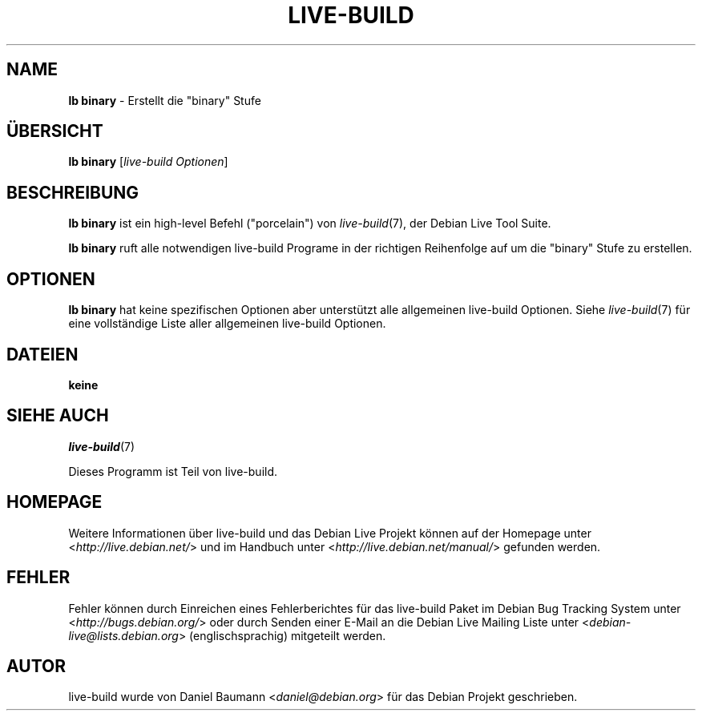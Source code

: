 .\"*******************************************************************
.\"
.\" This file was generated with po4a. Translate the source file.
.\"
.\"*******************************************************************
.TH LIVE\-BUILD 1 14.12.2010 2.0.9 "Debian Live Projekt"

.SH NAME
\fBlb binary\fP \- Erstellt die "binary" Stufe

.SH ÜBERSICHT
\fBlb binary\fP [\fIlive\-build Optionen\fP]

.SH BESCHREIBUNG
\fBlb binary\fP ist ein high\-level Befehl ("porcelain") von \fIlive\-build\fP(7),
der Debian Live Tool Suite.
.PP
\fBlb binary\fP ruft alle notwendigen live\-build Programe in der richtigen
Reihenfolge auf um die "binary" Stufe zu erstellen.

.SH OPTIONEN
\fBlb binary\fP hat keine spezifischen Optionen aber unterstützt alle
allgemeinen live\-build Optionen. Siehe \fIlive\-build\fP(7) für eine
vollständige Liste aller allgemeinen live\-build Optionen.

.SH DATEIEN
.IP \fBkeine\fP 4

.SH "SIEHE AUCH"
\fIlive\-build\fP(7)
.PP
Dieses Programm ist Teil von live\-build.

.SH HOMEPAGE
Weitere Informationen über live\-build und das Debian Live Projekt können auf
der Homepage unter <\fIhttp://live.debian.net/\fP> und im Handbuch
unter <\fIhttp://live.debian.net/manual/\fP> gefunden werden.

.SH FEHLER
Fehler können durch Einreichen eines Fehlerberichtes für das live\-build
Paket im Debian Bug Tracking System unter
<\fIhttp://bugs.debian.org/\fP> oder durch Senden einer E\-Mail an die
Debian Live Mailing Liste unter <\fIdebian\-live@lists.debian.org\fP>
(englischsprachig) mitgeteilt werden.

.SH AUTOR
live\-build wurde von Daniel Baumann <\fIdaniel@debian.org\fP> für das
Debian Projekt geschrieben.
